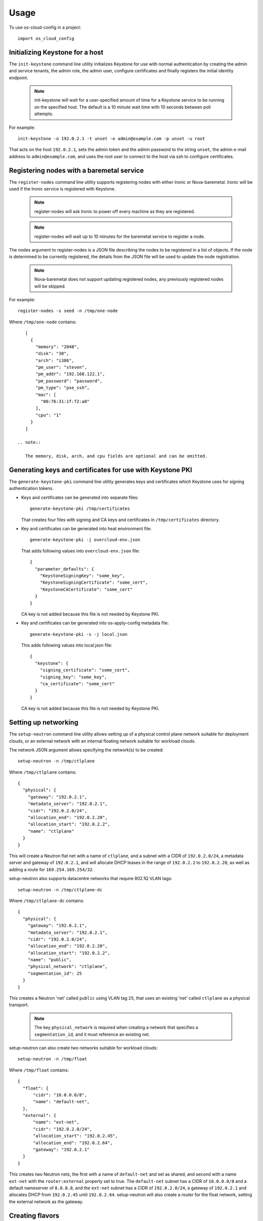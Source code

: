 ========
Usage
========

To use os-cloud-config in a project::

    import os_cloud_config

-----------------------------------
Initializing Keystone for a host
-----------------------------------

The ``init-keystone`` command line utility initializes Keystone for use with normal
authentication by creating the admin and service tenants, the admin role, the
admin user, configure certificates and finally registers the initial identity
endpoint.

 .. note::

    init-keystone will wait for a user-specified amount of time for a Keystone
    service to be running on the specified host.  The default is a 10 minute
    wait time with 10 seconds between poll attempts.

For example::

    init-keystone -o 192.0.2.1 -t unset -e admin@example.com -p unset -u root

That acts on the host ``192.0.2.1``, sets the admin token and the admin password
to the string ``unset``, the admin e-mail address to ``admin@example.com``, and
uses the root user to connect to the host via ssh to configure certificates.

--------------------------------------------
Registering nodes with a baremetal service
--------------------------------------------

The ``register-nodes`` command line utility supports registering nodes with
either Ironic or Nova-baremetal. Ironic will be used if the Ironic service
is registered with Keystone.

 .. note::

    register-nodes will ask Ironic to power off every machine as they are
    registered.

 .. note::

    register-nodes will wait up to 10 minutes for the baremetal service to
    register a node.

The nodes argument to register-nodes is a JSON file describing the nodes to
be registered in a list of objects. If the node is determined to be currently
registered, the details from the JSON file will be used to update the node
registration.

 .. note::

    Nova-baremetal does not support updating registered nodes, any previously
    registered nodes will be skipped.

For example::

    register-nodes -s seed -n /tmp/one-node

Where ``/tmp/one-node`` contains::

    [
      {
        "memory": "2048",
        "disk": "30",
        "arch": "i386",
        "pm_user": "steven",
        "pm_addr": "192.168.122.1",
        "pm_password": "password",
        "pm_type": "pxe_ssh",
        "mac": [
          "00:76:31:1f:f2:a0"
        ],
        "cpu": "1"
      }
    ]

 .. note::

    The memory, disk, arch, and cpu fields are optional and can be omitted.

----------------------------------------------------------
Generating keys and certificates for use with Keystone PKI
----------------------------------------------------------

The ``generate-keystone-pki`` command line utility generates keys and certificates
which Keystone uses for signing authentication tokens.

- Keys and certificates can be generated into separate files::

    generate-keystone-pki /tmp/certificates

  That creates four files with signing and CA keys and certificates in
  ``/tmp/certificates`` directory.

- Key and certificates can be generated into heat environment file::

    generate-keystone-pki -j overcloud-env.json

  That adds following values into ``overcloud-env.json`` file::

    {
      "parameter_defaults": {
        "KeystoneSigningKey": "some_key",
        "KeystoneSigningCertificate": "some_cert",
        "KeystoneCACertificate": "some_cert"
      }
    }

  CA key is not added because this file is not needed by Keystone PKI.

- Key and certificates can be generated into os-apply-config metadata file::

    generate-keystone-pki -s -j local.json

  This adds following values into local.json file::

    {
      "keystone": {
        "signing_certificate": "some_cert",
        "signing_key": "some_key",
        "ca_certificate": "some_cert"
      }
    }

  CA key is not added because this file is not needed by Keystone PKI.

---------------------
Setting up networking
---------------------

The ``setup-neutron`` command line utility allows setting up of a physical control
plane network suitable for deployment clouds, or an external network with an
internal floating network suitable for workload clouds.

The network JSON argument allows specifying the network(s) to be created::

    setup-neutron -n /tmp/ctlplane

Where ``/tmp/ctlplane`` contains::

    {
      "physical": {
        "gateway": "192.0.2.1",
        "metadata_server": "192.0.2.1",
        "cidr": "192.0.2.0/24",
        "allocation_end": "192.0.2.20",
        "allocation_start": "192.0.2.2",
        "name": "ctlplane"
      }
    }

This will create a Neutron flat net with a name of ``ctlplane``, and a subnet
with a CIDR of ``192.0.2.0/24``, a metadata server and gateway of ``192.0.2.1``,
and will allocate DHCP leases in the range of ``192.0.2.2`` to ``192.0.2.20``, as
well as adding a route for ``169.254.169.254/32``.

setup-neutron also supports datacentre networks that require 802.1Q VLAN tags::

    setup-neutron -n /tmp/ctlplane-dc

Where ``/tmp/ctlplane-dc`` contains::

    {
      "physical": {
        "gateway": "192.0.2.1",
        "metadata_server": "192.0.2.1",
        "cidr": "192.0.2.0/24",
        "allocation_end": "192.0.2.20",
        "allocation_start": "192.0.2.2",
        "name": "public",
        "physical_network": "ctlplane",
        "segmentation_id": 25
      }
    }

This creates a Neutron 'net' called ``public`` using VLAN tag ``25``, that uses
an existing 'net' called ``ctlplane`` as a physical transport.


 .. note::

    The key ``physical_network`` is required when creating a network that
    specifies a ``segmentation_id``, and it must reference an existing net.

setup-neutron can also create two networks suitable for workload clouds::

    setup-neutron -n /tmp/float

Where ``/tmp/float`` contains::

    {
      "float": {
          "cidr": "10.0.0.0/8",
          "name": "default-net",
      },
      "external": {
          "name": "ext-net",
          "cidr": "192.0.2.0/24",
          "allocation_start": "192.0.2.45",
          "allocation_end": "192.0.2.64",
          "gateway": "192.0.2.1"
      }
    }

This creates two Neutron nets, the first with a name of ``default-net`` and
set as shared, and second with a name ``ext-net`` with the ``router:external``
property set to true. The ``default-net`` subnet has a CIDR of ``10.0.0.0/8`` and a
default nameserver of ``8.8.8.8``, and the ``ext-net`` subnet has a CIDR of
``192.0.2.0/24``, a gateway of ``192.0.2.1`` and allocates DHCP from
``192.0.2.45`` until ``192.0.2.64``. setup-neutron will also create a router
for the float network, setting the external network as the gateway.

----------------
Creating flavors
----------------

The ``setup-flavors`` command line utility creates flavors in Nova -- either using
the nodes that have been registered to provide a distinct set of hardware that
is provisioned, or by specifing the set of flavors that should be created.

 .. note::

    setup-flavors will delete the existing default flavors, such as m1.small
    and m1.xlarge. For this use case, the cloud that is having flavors created
    is a cloud only using baremetal hardware, so only needs to describe the
    hardware available.

Utilising the ``/tmp/one-node`` file specified in the ``register-nodes`` example
above, create a flavor::

    setup-flavors -n /tmp/one-node

Which results in a flavor called ``baremetal_2048_30_None_1``.

If the ``ROOT_DISK`` environment variable is set in the environment, that will be
used as the disk size, leaving the remainder set as ephemeral storage, giving
a flavor name of ``baremetal_2048_10_20_1``.

Conversely, you can specify a JSON file describing the flavors to create::

    setup-flavors -f /tmp/one-flavor

Where ``/tmp/one-flavor`` contains::

    [
      {
        "name": "controller",
        "memory": "2048",
        "disk": "30",
        "arch": "i386",
        "cpu": "1"
      }
    ]

The JSON file can also contain an ``extra_specs`` parameter, which is a JSON
object describing the key-value pairs to add into the flavor metadata::

    [
      {
        "name": "controller",
        "memory": "2048",
        "disk": "30",
        "arch": "i386",
        "cpu": "1",
        "extra_specs": {
          "key": "value"
        }
      }
    ]

